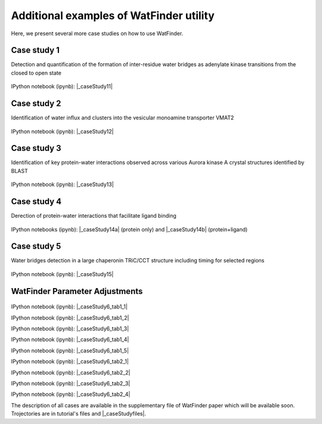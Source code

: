 .. _watfinder_additional:

Additional examples of WatFinder utility
===============================================================================

.. _caseStudy1: ../watfinder_tutorial/ipynb_file/caseStudy1.ipynb
.. _caseStudy2: ../watfinder_tutorial/ipynb_file/caseStudy2.ipynb
.. _caseStudy3: ../watfinder_tutorial/ipynb_file/caseStudy3.ipynb
.. _caseStudy4a: ../watfinder_tutorial/ipynb_file/caseStudy4a.ipynb
.. _caseStudy4b: ../watfinder_tutorial/ipynb_file/caseStudy4b.ipynb
.. _caseStudy5: ../watfinder_tutorial/ipynb_file/caseStudy5.ipynb
.. _caseStudy6: ../watfinder_tutorial/ipynb_file/caseStudy6.ipynb
.. |_caseStudy6_tab1_1| raw:: html 

   <a class="reference external" href='../watfinder_tutorial/ipynb_file/caseStudy6_tab1_1.ipynb' download="caseStudy6_tab1_1.ipynb">caseStudy6_tab1_1</a>
.. |_caseStudy6_tab1_2| raw:: html 

   <a class="reference external" href='../watfinder_tutorial/ipynb_file/caseStudy6_tab1_2.ipynb' download="caseStudy6_tab1_2.ipynb">caseStudy6_tab1_2</a>
.. |_caseStudy6_tab1_3| raw:: html 
  
   <a class="reference external" href='../watfinder_tutorial/ipynb_file/caseStudy6_tab1_3.ipynb' download="caseStudy6_tab1_3.ipynb">caseStudy6_tab1_3</a>
.. |_caseStudy6_tab1_4| raw:: html 

   <a class="reference external" href='../watfinder_tutorial/ipynb_file/caseStudy6_tab1_4.ipynb' download="caseStudy6_tab1_4.ipynb">caseStudy6_tab1_4</a>
.. |_caseStudy6_tab1_5| raw:: html 
 
   <a class="reference external" href='../watfinder_tutorial/ipynb_file/caseStudy6_tab1_5.ipynb' download="caseStudy6_tab1_5.ipynb">caseStudy6_tab1_5</a>
.. |_caseStudy6_tab2_1| raw:: html 

   <a class="reference external" href='../watfinder_tutorial/ipynb_file/caseStudy6_tab2_1.ipynb' download="caseStudy6_tab2_1.ipynb">caseStudy6_tab2_1</a>
.. |_caseStudy6_tab2_2| raw:: html 

   <a class="reference external" href='../watfinder_tutorial/ipynb_file/caseStudy6_tab2_2.ipynb' download="caseStudy6_tab2_2.ipynb">caseStudy6_tab2_2</a>
.. |_caseStudy6_tab2_3| raw:: html 

   <a class="reference external" href='../watfinder_tutorial/ipynb_file/caseStudy6_tab2_3.ipynb' download="caseStudy6_tab2_3.ipynb">caseStudy6_tab2_3</a>
.. |_caseStudy6_tab2_4| raw:: html 

   <a class="reference external" href='../watfinder_tutorial/ipynb_file/caseStudy6_tab2_4.ipynb' download="caseStudy6_tab2_4.ipynb">caseStudy6_tab2_4</a>

.. |_caseStudy11| raw:: html 

   <a class="reference external" href='../watfinder_tutorial/ipynb_file/caseStudy1.ipynb' download="caseStudy1.ipynb">caseStudy1</a>

.. |_caseStudy12| raw:: html 

   <a class="reference external" href='../watfinder_tutorial/ipynb_file/caseStudy2.ipynb' download="caseStudy2.ipynb">caseStudy2</a>

.. |_caseStudy13| raw:: html 

   <a class="reference external" href='../watfinder_tutorial/ipynb_file/caseStudy3.ipynb' download="caseStudy3.ipynb">caseStudy3</a>

.. |_caseStudy14a| raw:: html 

   <a class="reference external" href='../watfinder_tutorial/ipynb_file/caseStudy4a.ipynb' download="caseStudy4a.ipynb">caseStudy4a</a>

.. |_caseStudy14b| raw:: html 

   <a class="reference external" href='../watfinder_tutorial/ipynb_file/caseStudy4b.ipynb' download="caseStudy4b.ipynb">caseStudy4b</a>

.. |_caseStudy15| raw:: html 

   <a class="reference external" href='../watfinder_tutorial/ipynb_file/caseStudy5.ipynb' download="caseStudy5.ipynb">caseStudy5</a>
   
.. |_caseStudy16| raw:: html 

   <a class="reference external" href='../watfinder_tutorial/ipynb_file/caseStudy6.ipynb' download="caseStudy6.ipynb">caseStudy6</a>

.. |_caseStudyfiles| raw:: html 

   <a href="http://bahar.labs.stonybrook.edu/watFinder_tutorial_files/" target="_blank">here</a>

Here, we present several more case studies on how to use WatFinder.

Case study 1
-------------------------------------------------------------------------------

Detection and quantification of the formation of inter-residue water
bridges as adenylate kinase transitions from the closed to open state

.. figure:: images/caseStudy1.jpg
   :scale: 40 %


IPython notebook (ipynb): |_caseStudy11| 

Case study 2
-------------------------------------------------------------------------------

Identification of water influx and clusters into the vesicular monoamine
transporter VMAT2

.. figure:: images/caseStudy2.jpg
   :scale: 40 %

IPython notebook (ipynb): |_caseStudy12|


Case study 3
-------------------------------------------------------------------------------

Identification of key protein-water interactions observed across various
Aurora kinase A crystal structures identified by BLAST

.. figure:: images/caseStudy3.jpg
   :scale: 40 %


IPython notebook (ipynb): |_caseStudy13|


Case study 4
-------------------------------------------------------------------------------

Derection of protein-water interactions that facilitate ligand binding

.. figure:: images/caseStudy4.jpg
   :scale: 40 %


IPython notebooks (ipynb): |_caseStudy14a| (protein only) and |_caseStudy14b| (protein+ligand)


Case study 5
-------------------------------------------------------------------------------

Water bridges detection in a large chaperonin TRiC/CCT structure
including timing for selected regions


.. figure:: images/caseStudy5.jpg
   :scale: 40 %


IPython notebook (ipynb): |_caseStudy15|



WatFinder Parameter Adjustments
-------------------------------------------------------------------------------


.. figure:: images/caseStudy6.jpg
   :scale: 40 %

  
   
IPython notebook (ipynb): |_caseStudy6_tab1_1|

IPython notebook (ipynb): |_caseStudy6_tab1_2|

IPython notebook (ipynb): |_caseStudy6_tab1_3|

IPython notebook (ipynb): |_caseStudy6_tab1_4|

IPython notebook (ipynb): |_caseStudy6_tab1_5|

IPython notebook (ipynb): |_caseStudy6_tab2_1|

IPython notebook (ipynb): |_caseStudy6_tab2_2|

IPython notebook (ipynb): |_caseStudy6_tab2_3|

IPython notebook (ipynb): |_caseStudy6_tab2_4|

The description of all cases are available in the supplementary file of WatFinder paper which
will be available soon. Trojectories are in tutorial's files and |_caseStudyfiles|.
